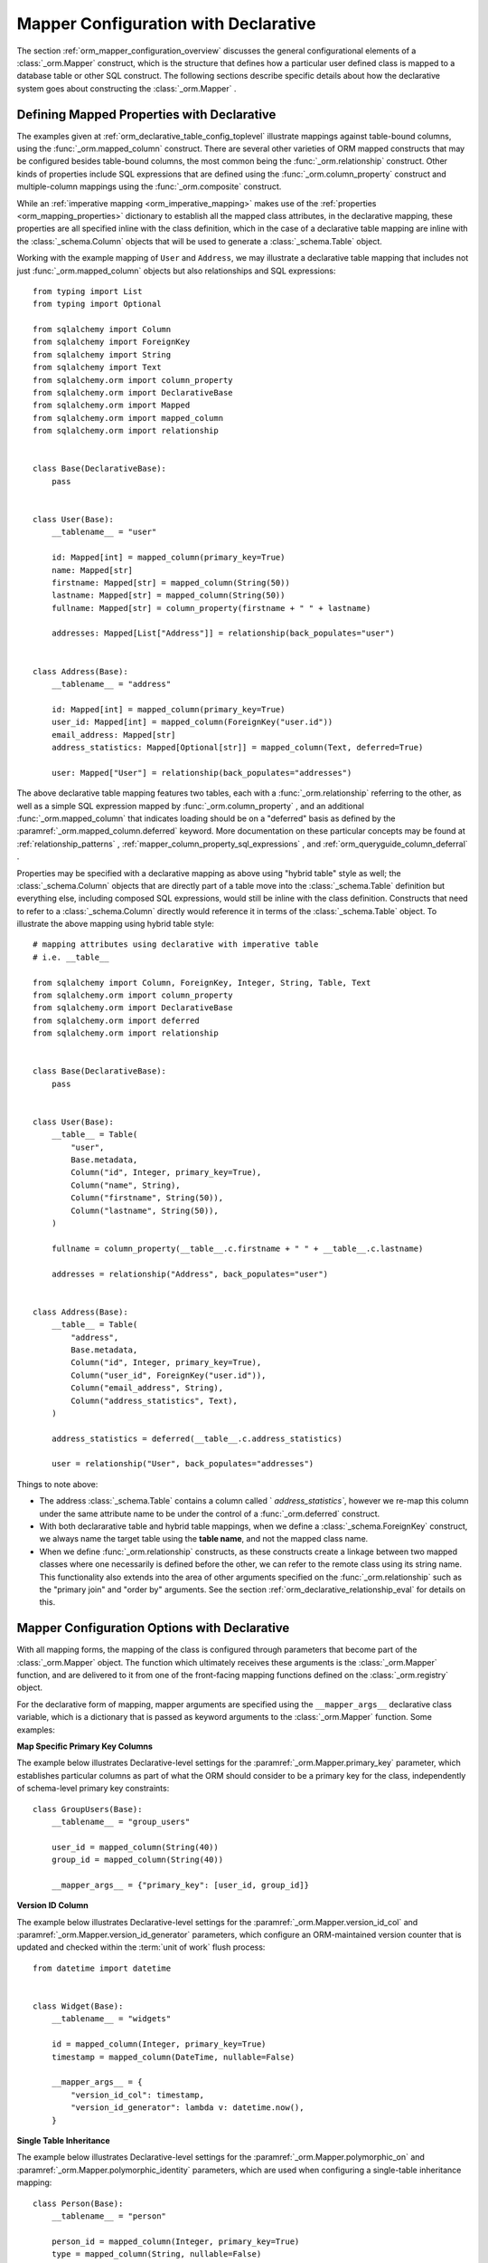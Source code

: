 .. _orm_declarative_mapper_config_toplevel:

=============================================
Mapper Configuration with Declarative
=============================================

The section :ref:`orm_mapper_configuration_overview` discusses the general
configurational elements of a :class:`_orm.Mapper` construct, which is the
structure that defines how a particular user defined class is mapped to a
database table or other SQL construct.    The following sections describe
specific details about how the declarative system goes about constructing
the :class:`_orm.Mapper` .

.. _orm_declarative_properties:

Defining Mapped Properties with Declarative
--------------------------------------------

The examples given at :ref:`orm_declarative_table_config_toplevel` 
illustrate mappings against table-bound columns, using the :func:`_orm.mapped_column` 
construct.  There are several other varieties of ORM mapped constructs
that may be configured besides table-bound columns, the most common being the
:func:`_orm.relationship` construct.  Other kinds of properties include
SQL expressions that are defined using the :func:`_orm.column_property` 
construct and multiple-column mappings using the :func:`_orm.composite` 
construct.

While an :ref:`imperative mapping <orm_imperative_mapping>` makes use of
the :ref:`properties <orm_mapping_properties>` dictionary to establish
all the mapped class attributes, in the declarative
mapping, these properties are all specified inline with the class definition,
which in the case of a declarative table mapping are inline with the
:class:`_schema.Column` objects that will be used to generate a
:class:`_schema.Table` object.

Working with the example mapping of ``User`` and ``Address``, we may illustrate
a declarative table mapping that includes not just :func:`_orm.mapped_column` 
objects but also relationships and SQL expressions::

    from typing import List
    from typing import Optional

    from sqlalchemy import Column
    from sqlalchemy import ForeignKey
    from sqlalchemy import String
    from sqlalchemy import Text
    from sqlalchemy.orm import column_property
    from sqlalchemy.orm import DeclarativeBase
    from sqlalchemy.orm import Mapped
    from sqlalchemy.orm import mapped_column
    from sqlalchemy.orm import relationship


    class Base(DeclarativeBase):
        pass


    class User(Base):
        __tablename__ = "user"

        id: Mapped[int] = mapped_column(primary_key=True)
        name: Mapped[str]
        firstname: Mapped[str] = mapped_column(String(50))
        lastname: Mapped[str] = mapped_column(String(50))
        fullname: Mapped[str] = column_property(firstname + " " + lastname)

        addresses: Mapped[List["Address"]] = relationship(back_populates="user")


    class Address(Base):
        __tablename__ = "address"

        id: Mapped[int] = mapped_column(primary_key=True)
        user_id: Mapped[int] = mapped_column(ForeignKey("user.id"))
        email_address: Mapped[str]
        address_statistics: Mapped[Optional[str]] = mapped_column(Text, deferred=True)

        user: Mapped["User"] = relationship(back_populates="addresses")

The above declarative table mapping features two tables, each with a
:func:`_orm.relationship` referring to the other, as well as a simple
SQL expression mapped by :func:`_orm.column_property` , and an additional
:func:`_orm.mapped_column` that indicates loading should be on a
"deferred" basis as defined
by the :paramref:`_orm.mapped_column.deferred` keyword.    More documentation
on these particular concepts may be found at :ref:`relationship_patterns` ,
:ref:`mapper_column_property_sql_expressions` , and :ref:`orm_queryguide_column_deferral` .

Properties may be specified with a declarative mapping as above using
"hybrid table" style as well; the :class:`_schema.Column` objects that
are directly part of a table move into the :class:`_schema.Table` definition
but everything else, including composed SQL expressions, would still be
inline with the class definition.  Constructs that need to refer to a
:class:`_schema.Column` directly would reference it in terms of the
:class:`_schema.Table` object.  To illustrate the above mapping using
hybrid table style::

    # mapping attributes using declarative with imperative table
    # i.e. __table__

    from sqlalchemy import Column, ForeignKey, Integer, String, Table, Text
    from sqlalchemy.orm import column_property
    from sqlalchemy.orm import DeclarativeBase
    from sqlalchemy.orm import deferred
    from sqlalchemy.orm import relationship


    class Base(DeclarativeBase):
        pass


    class User(Base):
        __table__ = Table(
            "user",
            Base.metadata,
            Column("id", Integer, primary_key=True),
            Column("name", String),
            Column("firstname", String(50)),
            Column("lastname", String(50)),
        )

        fullname = column_property(__table__.c.firstname + " " + __table__.c.lastname)

        addresses = relationship("Address", back_populates="user")


    class Address(Base):
        __table__ = Table(
            "address",
            Base.metadata,
            Column("id", Integer, primary_key=True),
            Column("user_id", ForeignKey("user.id")),
            Column("email_address", String),
            Column("address_statistics", Text),
        )

        address_statistics = deferred(__table__.c.address_statistics)

        user = relationship("User", back_populates="addresses")

Things to note above:

* The address :class:`_schema.Table` contains a column called ` `address_statistics``,
  however we re-map this column under the same attribute name to be under
  the control of a :func:`_orm.deferred` construct.

* With both declararative table and hybrid table mappings, when we define a
  :class:`_schema.ForeignKey` construct, we always name the target table
  using the **table name**, and not the mapped class name.

* When we define :func:`_orm.relationship` constructs, as these constructs
  create a linkage between two mapped classes where one necessarily is defined
  before the other, we can refer to the remote class using its string name.
  This functionality also extends into the area of other arguments specified
  on the :func:`_orm.relationship` such as the "primary join" and "order by"
  arguments.   See the section :ref:`orm_declarative_relationship_eval` for
  details on this.


.. _orm_declarative_mapper_options:

Mapper Configuration Options with Declarative
----------------------------------------------

With all mapping forms, the mapping of the class is configured through
parameters that become part of the :class:`_orm.Mapper` object.
The function which ultimately receives these arguments is the
:class:`_orm.Mapper` function, and are delivered to it from one of
the front-facing mapping functions defined on the :class:`_orm.registry` 
object.

For the declarative form of mapping, mapper arguments are specified
using the ``__mapper_args__`` declarative class variable, which is a dictionary
that is passed as keyword arguments to the :class:`_orm.Mapper` function.
Some examples:

**Map Specific Primary Key Columns**

The example below illustrates Declarative-level settings for the
:paramref:`_orm.Mapper.primary_key` parameter, which establishes
particular columns as part of what the ORM should consider to be a primary
key for the class, independently of schema-level primary key constraints::

    class GroupUsers(Base):
        __tablename__ = "group_users"

        user_id = mapped_column(String(40))
        group_id = mapped_column(String(40))

        __mapper_args__ = {"primary_key": [user_id, group_id]}

.. seealso::

    :ref:`mapper_primary_key` - further background on ORM mapping of explicit
    columns as primary key columns

**Version ID Column**

The example below illustrates Declarative-level settings for the
:paramref:`_orm.Mapper.version_id_col` and
:paramref:`_orm.Mapper.version_id_generator` parameters, which configure
an ORM-maintained version counter that is updated and checked within the
:term:`unit of work` flush process::

    from datetime import datetime


    class Widget(Base):
        __tablename__ = "widgets"

        id = mapped_column(Integer, primary_key=True)
        timestamp = mapped_column(DateTime, nullable=False)

        __mapper_args__ = {
            "version_id_col": timestamp,
            "version_id_generator": lambda v: datetime.now(),
        }

.. seealso::

    :ref:`mapper_version_counter` - background on the ORM version counter feature

**Single Table Inheritance**

The example below illustrates Declarative-level settings for the
:paramref:`_orm.Mapper.polymorphic_on` and
:paramref:`_orm.Mapper.polymorphic_identity` parameters, which are used when
configuring a single-table inheritance mapping::

    class Person(Base):
        __tablename__ = "person"

        person_id = mapped_column(Integer, primary_key=True)
        type = mapped_column(String, nullable=False)

        __mapper_args__ = dict(
            polymorphic_on=type,
            polymorphic_identity="person",
        )


    class Employee(Person):
        __mapper_args__ = dict(
            polymorphic_identity="employee",
        )

.. seealso::

    :ref:`single_inheritance` - background on the ORM single table inheritance
    mapping feature.

Constructing mapper arguments dynamically
~~~~~~~~~~~~~~~~~~~~~~~~~~~~~~~~~~~~~~~~~

The ``__mapper_args__`` dictionary may be generated from a class-bound
descriptor method rather than from a fixed dictionary by making use of the
:func:`_orm.declared_attr` construct.    This is useful to create arguments
for mappers that are programmatically derived from the table configuration
or other aspects of the mapped class.    A dynamic ``__mapper_args__``
attribute will typically be useful when using a Declarative Mixin or
abstract base class.

For example, to omit from the mapping
any columns that have a special :attr:`.Column.info` value, a mixin
can use a ``__mapper_args__`` method that scans for these columns from the
``cls.__table__`` attribute and passes them to the :paramref:`_orm.Mapper.exclude_properties` 
collection::

    from sqlalchemy import Column
    from sqlalchemy import Integer
    from sqlalchemy import select
    from sqlalchemy import String
    from sqlalchemy.orm import DeclarativeBase
    from sqlalchemy.orm import declared_attr


    class ExcludeColsWFlag:
        @declared_attr
        def __mapper_args__(cls):
            return {
                "exclude_properties": [
                    column.key
                    for column in cls.__table__.c
                    if column.info.get("exclude", False)
                ]
            }


    class Base(DeclarativeBase):
        pass


    class SomeClass(ExcludeColsWFlag, Base):
        __tablename__ = "some_table"

        id = mapped_column(Integer, primary_key=True)
        data = mapped_column(String)
        not_needed = mapped_column(String, info={"exclude": True})

Above, the ``ExcludeColsWFlag`` mixin provides a per-class ``__mapper_args__``
hook that will scan for :class:`.Column` objects that include the key/value
``'exclude': True`` passed to the :paramref:`.Column.info` parameter, and then
add their string "key" name to the :paramref:`_orm.Mapper.exclude_properties` 
collection which will prevent the resulting :class:`.Mapper` from considering
these columns for any SQL operations.

.. seealso::

    :ref:`orm_mixins_toplevel` 


Other Declarative Mapping Directives
--------------------------------------

``__declare_last__()``
~~~~~~~~~~~~~~~~~~~~~~

The ``__declare_last__()`` hook allows definition of
a class level function that is automatically called by the
:meth:`.MapperEvents.after_configured` event, which occurs after mappings are
assumed to be completed and the 'configure' step has finished::

    class MyClass(Base):
        @classmethod
        def __declare_last__(cls):
            """ """
            # do something with mappings

``__declare_first__()``
~~~~~~~~~~~~~~~~~~~~~~~

Like ``__declare_last__()``, but is called at the beginning of mapper
configuration via the :meth:`.MapperEvents.before_configured` event::

    class MyClass(Base):
        @classmethod
        def __declare_first__(cls):
            """ """
            # do something before mappings are configured

.. _declarative_metadata:

``metadata``
~~~~~~~~~~~~

The :class:`_schema.MetaData` collection normally used to assign a new
:class:`_schema.Table` is the :attr:` _orm.registry.metadata` attribute
associated with the :class:`_orm.registry` object in use. When using a
declarative base class such as that produced by the
:class:`_orm.DeclarativeBase` superclass, as well as legacy functions such as
:func:`_orm.declarative_base` and :meth:` _orm.registry.generate_base`, this
:class:`_schema.MetaData` is also normally present as an attribute named
``.metadata`` that's directly on the base class, and thus also on the mapped
class via inheritance. Declarative uses this attribute, when present, in order
to determine the target :class:`_schema.MetaData` collection, or if not
present, uses the :class:`_schema.MetaData` associated directly with the
:class:`_orm.registry` .

This attribute may also be assigned towards in order to affect the
:class:`_schema.MetaData` collection to be used on a per-mapped-hierarchy basis
for a single base and/or :class:`_orm.registry` . This takes effect whether a
declarative base class is used or if the :meth:`_orm.registry.mapped` decorator
is used directly, thus allowing patterns such as the metadata-per-abstract base
example in the next section, :ref:`declarative_abstract` . A similar pattern can
be illustrated using :meth:`_orm.registry.mapped` as follows::

    reg = registry()


    class BaseOne:
        metadata = MetaData()


    class BaseTwo:
        metadata = MetaData()


    @reg.mapped
    class ClassOne:
        __tablename__ = "t1"  # will use reg.metadata

        id = mapped_column(Integer, primary_key=True)


    @reg.mapped
    class ClassTwo(BaseOne):
        __tablename__ = "t1"  # will use BaseOne.metadata

        id = mapped_column(Integer, primary_key=True)


    @reg.mapped
    class ClassThree(BaseTwo):
        __tablename__ = "t1"  # will use BaseTwo.metadata

        id = mapped_column(Integer, primary_key=True)

.. seealso::

    :ref:`declarative_abstract` 

.. _declarative_abstract:

``__abstract__``
~~~~~~~~~~~~~~~~

``__abstract__`` causes declarative to skip the production
of a table or mapper for the class entirely.  A class can be added within a
hierarchy in the same way as mixin (see :ref:`declarative_mixins` ), allowing
subclasses to extend just from the special class::

    class SomeAbstractBase(Base):
        __abstract__ = True

        def some_helpful_method(self):
            """ """

        @declared_attr
        def __mapper_args__(cls):
            return {"helpful mapper arguments": True}


    class MyMappedClass(SomeAbstractBase):
        pass

One possible use of ``__abstract__`` is to use a distinct
:class:`_schema.MetaData` for different bases::

    class Base(DeclarativeBase):
        pass


    class DefaultBase(Base):
        __abstract__ = True
        metadata = MetaData()


    class OtherBase(Base):
        __abstract__ = True
        metadata = MetaData()

Above, classes which inherit from ``DefaultBase`` will use one
:class:`_schema.MetaData` as the registry of tables, and those which inherit from
``OtherBase`` will use a different one. The tables themselves can then be
created perhaps within distinct databases::

    DefaultBase.metadata.create_all(some_engine)
    OtherBase.metadata.create_all(some_other_engine)

.. seealso::

    :ref:`orm_inheritance_abstract_poly` - an alternative form of "abstract"
    mapped class that is appropriate for inheritance hierarchies.

.. _declarative_table_cls:

``__table_cls__``
~~~~~~~~~~~~~~~~~

Allows the callable / class used to generate a :class:`_schema.Table` to be customized.
This is a very open-ended hook that can allow special customizations
to a :class:`_schema.Table` that one generates here::

    class MyMixin:
        @classmethod
        def __table_cls__(cls, name, metadata_obj, *arg, **kw):
            return Table(f"my_{name}", metadata_obj, *arg, **kw)

The above mixin would cause all :class:`_schema.Table` objects generated to include
the prefix ``"my_"``, followed by the name normally specified using the
``__tablename__`` attribute.

``__table_cls__`` also supports the case of returning ``None``, which
causes the class to be considered as single-table inheritance vs. its subclass.
This may be useful in some customization schemes to determine that single-table
inheritance should take place based on the arguments for the table itself,
such as, define as single-inheritance if there is no primary key present::

    class AutoTable:
        @declared_attr
        def __tablename__(cls):
            return cls.__name__

        @classmethod
        def __table_cls__(cls, *arg, **kw):
            for obj in arg[1:]:
                if (isinstance(obj, Column) and obj.primary_key) or isinstance(
                    obj, PrimaryKeyConstraint
                ):
                    return Table(*arg, **kw)

            return None


    class Person(AutoTable, Base):
        id = mapped_column(Integer, primary_key=True)


    class Employee(Person):
        employee_name = mapped_column(String)

The above ``Employee`` class would be mapped as single-table inheritance
against ``Person``; the ``employee_name`` column would be added as a member
of the ``Person`` table.

